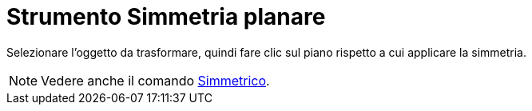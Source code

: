 = Strumento Simmetria planare

Selezionare l'oggetto da trasformare, quindi fare clic sul piano rispetto a cui applicare la simmetria.

[NOTE]
====

Vedere anche il comando xref:/commands/Comando_Simmetrico.adoc[Simmetrico].

====
